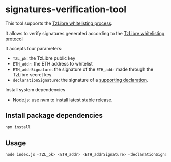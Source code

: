 * signatures-verification-tool

This tool supports the [[https://tzlibre.github.io/whitelist.html][TzLibre whitelisting process]]. 

It allows to verify signatures generated according to the [[https:tzlibre.github.io/whitelist.html#protocol][TzLibre whitelisting protocol]]

It accepts four parameters:
- ~TZL_pk~: the TzLibre public key
- ~ETH_addr~: the ETH address to whitelist 
- ~ETH_addrSignature~: the signature of the ~ETH_addr~ made through the TzLibre secret key
- ~declarationSignature~: the signature of a [[https://tzlibre.github.io/whitelist.html#declaration][supporting declaration]].

Install system dependencies

- Node.js: use [[https://github.com/creationix/nvm][nvm]] to install latest stable release.

** Install package dependencies

#+BEGIN_SRC sh
npm install
#+END_SRC

** Usage

#+BEGIN_SRC sh
node index.js <TZL_pk> <ETH_addr> <ETH_addrSignature> <declarationSignature>
#+END_SRC
